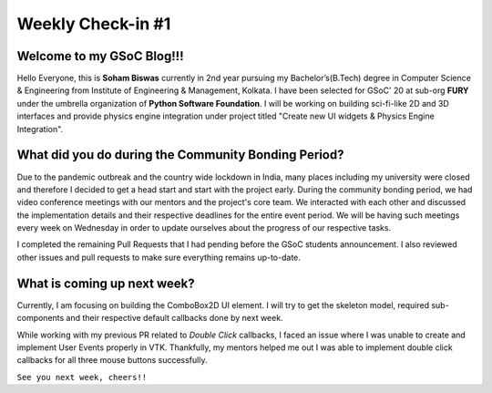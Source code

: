 Weekly Check-in #1
==================

.. post:: May 30 2020
   :author: Soham Biswas
   :tags: google
   :category: gsoc

Welcome to my GSoC Blog!!!
--------------------------
Hello Everyone, this is **Soham Biswas** currently in 2nd year pursuing my Bachelor’s(B.Tech) degree in Computer Science & Engineering from Institute of Engineering & Management, Kolkata. I have been selected for GSoC' 20 at sub-org **FURY** under the umbrella organization of **Python Software Foundation**. I will be working on building sci-fi-like 2D and 3D interfaces and provide physics engine integration under project titled "Create new UI widgets & Physics Engine Integration".

What did you do during the Community Bonding Period?
----------------------------------------------------
Due to the pandemic outbreak and the country wide lockdown in India, many places including my university were closed and therefore I decided to get a head start and start with the project early. During the community bonding period, we had video conference meetings with our mentors and the project's core team. We interacted with each other and discussed the implementation details and their respective deadlines for the entire event period. We will be having such meetings every week on Wednesday in order to update ourselves about the progress of our respective tasks.

I completed the remaining Pull Requests that I had pending before the GSoC students announcement. I also reviewed other issues and pull requests to make sure everything remains up-to-date.

What is coming up next week?
----------------------------
Currently, I am focusing on building the ComboBox2D UI element. I will try to get the skeleton model, required sub-components and their respective default callbacks done by next week.

While working with my previous PR related to *Double Click* callbacks, I faced an issue where I was unable to create and implement User Events properly in VTK. Thankfully, my mentors helped me out I was able to implement double click callbacks for all three mouse buttons successfully.

``See you next week, cheers!!``
